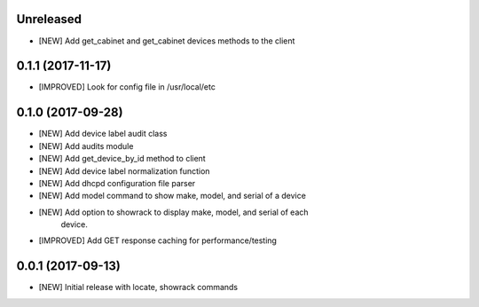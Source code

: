 Unreleased
==========

- [NEW] Add get_cabinet and get_cabinet devices methods to the client

0.1.1 (2017-11-17)
==================

- [IMPROVED] Look for config file in /usr/local/etc

0.1.0 (2017-09-28)
==================

- [NEW] Add device label audit class
- [NEW] Add audits module
- [NEW] Add get_device_by_id method to client
- [NEW] Add device label normalization function
- [NEW] Add dhcpd configuration file parser
- [NEW] Add model command to show make, model, and serial of a device
- [NEW] Add option to showrack to display make, model, and serial of each
        device.
- [IMPROVED] Add GET response caching for performance/testing

0.0.1 (2017-09-13)
==================

- [NEW] Initial release with locate, showrack commands
